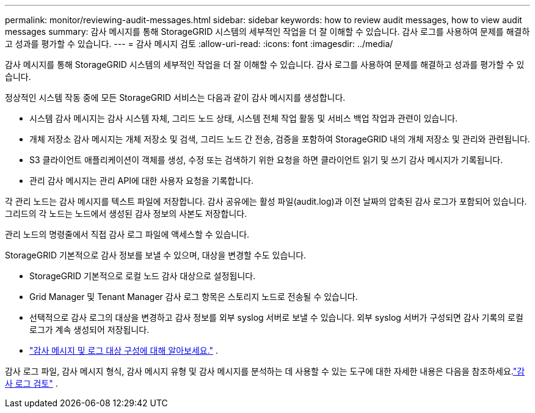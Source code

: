 ---
permalink: monitor/reviewing-audit-messages.html 
sidebar: sidebar 
keywords: how to review audit messages, how to view audit messages 
summary: 감사 메시지를 통해 StorageGRID 시스템의 세부적인 작업을 더 잘 이해할 수 있습니다.  감사 로그를 사용하여 문제를 해결하고 성과를 평가할 수 있습니다. 
---
= 감사 메시지 검토
:allow-uri-read: 
:icons: font
:imagesdir: ../media/


[role="lead"]
감사 메시지를 통해 StorageGRID 시스템의 세부적인 작업을 더 잘 이해할 수 있습니다.  감사 로그를 사용하여 문제를 해결하고 성과를 평가할 수 있습니다.

정상적인 시스템 작동 중에 모든 StorageGRID 서비스는 다음과 같이 감사 메시지를 생성합니다.

* 시스템 감사 메시지는 감사 시스템 자체, 그리드 노드 상태, 시스템 전체 작업 활동 및 서비스 백업 작업과 관련이 있습니다.
* 개체 저장소 감사 메시지는 개체 저장소 및 검색, 그리드 노드 간 전송, 검증을 포함하여 StorageGRID 내의 개체 저장소 및 관리와 관련됩니다.
* S3 클라이언트 애플리케이션이 객체를 생성, 수정 또는 검색하기 위한 요청을 하면 클라이언트 읽기 및 쓰기 감사 메시지가 기록됩니다.
* 관리 감사 메시지는 관리 API에 대한 사용자 요청을 기록합니다.


각 관리 노드는 감사 메시지를 텍스트 파일에 저장합니다.  감사 공유에는 활성 파일(audit.log)과 이전 날짜의 압축된 감사 로그가 포함되어 있습니다.  그리드의 각 노드는 노드에서 생성된 감사 정보의 사본도 저장합니다.

관리 노드의 명령줄에서 직접 감사 로그 파일에 액세스할 수 있습니다.

StorageGRID 기본적으로 감사 정보를 보낼 수 있으며, 대상을 변경할 수도 있습니다.

* StorageGRID 기본적으로 로컬 노드 감사 대상으로 설정됩니다.
* Grid Manager 및 Tenant Manager 감사 로그 항목은 스토리지 노드로 전송될 수 있습니다.
* 선택적으로 감사 로그의 대상을 변경하고 감사 정보를 외부 syslog 서버로 보낼 수 있습니다. 외부 syslog 서버가 구성되면 감사 기록의 로컬 로그가 계속 생성되어 저장됩니다.
* link:../monitor/configure-audit-messages.html["감사 메시지 및 로그 대상 구성에 대해 알아보세요."] .


감사 로그 파일, 감사 메시지 형식, 감사 메시지 유형 및 감사 메시지를 분석하는 데 사용할 수 있는 도구에 대한 자세한 내용은 다음을 참조하세요.link:../audit/index.html["감사 로그 검토"] .
